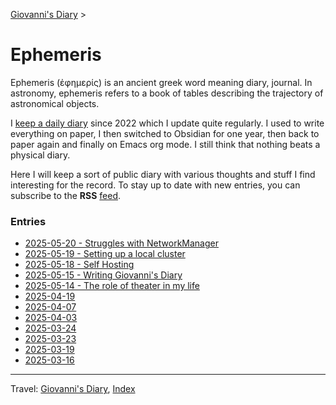 #+startup: content indent

[[file:../index.org][Giovanni's Diary]] >

* Ephemeris
#+INDEX: Giovanni's Diary!Ephemeris

Ephemeris (ἐφημερίς) is an ancient greek word meaning diary, journal.
In astronomy, ephemeris refers to a book of tables describing the
trajectory of astronomical objects.

I [[file:../my-public-diary.org][keep a daily diary]] since 2022 which I update quite regularly.
I used to write everything on paper, I then switched to Obsidian
for one year, then back to paper again and finally on Emacs org
mode. I still think that nothing beats a physical diary.

Here I will keep a sort of public diary with various thoughts and
stuff I find interesting for the record. To stay up to date with
new entries, you can subscribe to the *RSS* [[file:../feeds/feedEphemeris.rss][feed]].

*** Entries

- [[file:2025-05-20.org][2025-05-20 - Struggles with NetworkManager]]
- [[file:2025-05-19.org][2025-05-19 - Setting up a local cluster]]
- [[file:2025-05-18.org][2025-05-18 - Self Hosting]]
- [[file:2025-05-15.org][2025-05-15 - Writing Giovanni's Diary]]
- [[file:2025-05-14.org][2025-05-14 - The role of theater in my life]]
- [[file:2025-04-19.org][2025-04-19]]
- [[file:2025-04-07.org][2025-04-07]]
- [[file:2025-04-03.org][2025-04-03]]
- [[file:2025-03-24.org][2025-03-24]]
- [[file:2025-03-23.org][2025-03-23]]
- [[file:2025-03-19.org][2025-03-19]]
- [[file:2025-03-16.org][2025-03-16]]

-----

Travel: [[file:../index.org][Giovanni's Diary]], [[file:../theindex.org][Index]]
